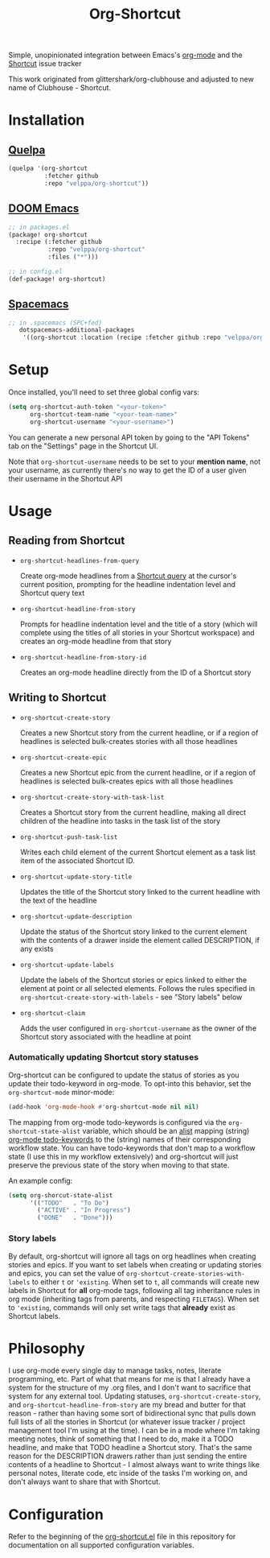 #+TITLE: Org-Shortcut

Simple, unopinionated integration between Emacs's [[https://orgmode.org/][org-mode]] and the
[[https://shortcut.com][Shortcut]] issue tracker

This work originated from glittershark/org-clubhouse and adjusted to
new name of Clubhouse - Shortcut.

* Installation
** [[https://github.com/quelpa/quelpa][Quelpa]]

#+BEGIN_SRC emacs-lisp
(quelpa '(org-shortcut
          :fetcher github
          :repo "velppa/org-shortcut"))
#+END_SRC

** [[https://github.com/hlissner/doom-emacs/][DOOM Emacs]]

#+BEGIN_SRC emacs-lisp
;; in packages.el
(package! org-shortcut
  :recipe (:fetcher github
           :repo "velppa/org-shortcut"
           :files ("*")))

;; in config.el
(def-package! org-shortcut)
#+END_SRC

** [[http://spacemacs.org/][Spacemacs]]
#+BEGIN_SRC emacs-lisp
;; in .spacemacs (SPC+fed)
   dotspacemacs-additional-packages
    '((org-shortcut :location (recipe :fetcher github :repo "velppa/org-shortcut")))
#+END_SRC


* Setup
Once installed, you'll need to set three global config vars:

#+BEGIN_SRC emacs-lisp
(setq org-shortcut-auth-token "<your-token>"
      org-shortcut-team-name "<your-team-name>"
      org-shortcut-username "<your-username>")
#+END_SRC

You can generate a new personal API token by going to the "API Tokens"
tab on the "Settings" page in the Shortcut UI.

Note that ~org-shortcut-username~ needs to be set to your *mention name*,
not your username, as currently there's no way to get the ID of a user
given their username in the Shortcut API

* Usage
** Reading from Shortcut
- ~org-shortcut-headlines-from-query~

  Create org-mode headlines from a [[https://help.clubhouse.io/hc/en-us/articles/360000046646-Searching-in-Clubhouse-Story-Search][Shortcut query]] at the cursor's
  current position, prompting for the headline indentation level and
  Shortcut query text
- ~org-shortcut-headline-from-story~

  Prompts for headline indentation level and the title of a story
  (which will complete using the titles of all stories in your
  Shortcut workspace) and creates an org-mode headline from that story

- ~org-shortcut-headline-from-story-id~

  Creates an org-mode headline directly from the ID of a Shortcut
  story

** Writing to Shortcut
- ~org-shortcut-create-story~

  Creates a new Shortcut story from the current headline, or if a
  region of headlines is selected bulk-creates stories with all those
  headlines
- ~org-shortcut-create-epic~

  Creates a new Shortcut epic from the current headline, or if a
  region of headlines is selected bulk-creates epics with all those
  headlines
- ~org-shortcut-create-story-with-task-list~

  Creates a Shortcut story from the current headline, making all
  direct children of the headline into tasks in the task list of the
  story
- ~org-shortcut-push-task-list~

  Writes each child element of the current Shortcut element as a task
  list item of the associated Shortcut ID.
- ~org-shortcut-update-story-title~

  Updates the title of the Shortcut story linked to the current
  headline with the text of the headline
- ~org-shortcut-update-description~

  Update the status of the Shortcut story linked to the current
  element with the contents of a drawer inside the element called
  DESCRIPTION, if any exists
- ~org-shortcut-update-labels~

  Update the labels of the Shortcut stories or epics linked to either
  the element at point or all selected elements. Follows the rules
  specified in ~org-shortcut-create-story-with-labels~ - see "Story
  labels" below

- ~org-shortcut-claim~

  Adds the user configured in ~org-shortcut-username~ as the owner of
  the Shortcut story associated with the headline at point

*** Automatically updating Shortcut story statuses
Org-shortcut can be configured to update the status of stories as you
update their todo-keyword in org-mode. To opt-into this behavior, set
the ~org-shortcut-mode~ minor-mode:

#+BEGIN_SRC emacs-lisp
(add-hook 'org-mode-hook #'org-shortcut-mode nil nil)
#+END_SRC

The mapping from org-mode todo-keywords is configured via the
~org-shortcut-state-alist~ variable, which should be an [[https://www.gnu.org/software/emacs/manual/html_node/elisp/Association-Lists.html][alist]] mapping
(string) [[https://orgmode.org/manual/Workflow-states.html][org-mode todo-keywords]] to the (string) names of their
corresponding workflow state. You can have todo-keywords that don't
map to a workflow state (I use this in my workflow extensively) and
org-shortcut will just preserve the previous state of the story when
moving to that state.

An example config:

#+BEGIN_SRC emacs-lisp
(setq org-shorcut-state-alist
      '(("TODO"   . "To Do")
        ("ACTIVE" . "In Progress")
        ("DONE"   . "Done")))
#+END_SRC

*** Story labels
By default, org-shortcut will ignore all tags on org headlines when
creating stories and epics. If you want to set labels when creating or
updating stories and epics, you can set the value of
~org-shortcut-create-stories-with-labels~ to either ~t~ or ~'existing~. When
set to ~t~, all commands will create new labels in Shortcut for *all*
org-mode tags, following all tag inheritance rules in org mode
(inheriting tags from parents, and respecting ~FILETAGS~). When set to
~'existing~, commands will only set write tags that *already* exist as
Shortcut labels.

* Philosophy
I use org-mode every single day to manage tasks, notes, literate
programming, etc. Part of what that means for me is that I already
have a system for the structure of my .org files, and I don't want to
sacrifice that system for any external tool. Updating statuses,
~org-shortcut-create-story~, and ~org-shortcut-headline-from-story~ are my
bread and butter for that reason - rather than having some sort of
bidirectional sync that pulls down full lists of all the stories in
Shortcut (or whatever issue tracker / project management tool I'm
using at the time). I can be in a mode where I'm taking meeting notes,
think of something that I need to do, make it a TODO headline, and
make that TODO headline a Shortcut story. That's the same reason for
the DESCRIPTION drawers rather than just sending the entire contents
of a headline to Shortcut - I almost always want to write things like
personal notes, literate code, etc inside of the tasks I'm working on,
and don't always want to share that with Shortcut.

* Configuration

Refer to the beginning of the [[https://github.com/urbint/org-clubhouse/blob/master/org-clubhouse.el][org-shortcut.el]] file in this repository
for documentation on all supported configuration variables.
